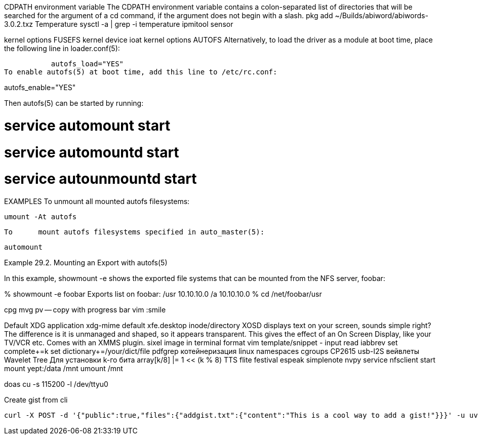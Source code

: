 // vi:ft=asciidoc

CDPATH environment variable
The CDPATH environment variable contains a colon-separated list of directories that will be searched for the argument of a cd command, if the argument does not begin with a slash.
pkg add ~/Builds/abiword/abiwords-3.0.2.txz
Temperature
	sysctl -a | grep -i temperature
	ipmitool sensor

kernel options FUSEFS
kernel device ioat
kernel options AUTOFS
     Alternatively, to load the	driver as a module at boot time, place the
     following line in loader.conf(5):

	   autofs_load="YES"
To enable autofs(5) at boot time, add this line to /etc/rc.conf:

autofs_enable="YES"

Then autofs(5) can be started by running:

# service automount start
# service automountd start
# service autounmountd start

EXAMPLES
     To	unmount	all mounted autofs filesystems:

	   umount -At autofs

     To	mount autofs filesystems specified in auto_master(5):

	   automount

Example 29.2. Mounting an Export with autofs(5)

In this example, showmount -e shows the exported file systems that can be mounted from the NFS server, foobar:

% showmount -e foobar
Exports list on foobar:
/usr                               10.10.10.0
/a                                 10.10.10.0
% cd /net/foobar/usr

cpg mvg pv -- copy with progress bar
vim :smile

Default XDG application xdg-mime default xfe.desktop inode/directory
XOSD displays text on your screen, sounds simple right? The difference is it is unmanaged and shaped, so it appears transparent. This gives the effect of an On Screen Display, like your TV/VCR etc. Comes with an XMMS plugin.
sixel image in terminal format
vim template/snippet - input read iabbrev
set complete+=k
set dictionary+=/your/dict/file
pdfgrep
котейнеризация linux namespaces cgroups
CP2615 usb-I2S
вейвлеты Wavelet Tree Для установки k-го бита array[k/8] |= 1 << (k % 8)
TTS flite festival espeak
simplenote nvpy
service nfsclient start
mount yept:/data /mnt
umount /mnt

doas cu -s 115200 -l /dev/ttyu0

Create gist from cli

[source,sh]
----
curl -X POST -d '{"public":true,"files":{"addgist.txt":{"content":"This is a cool way to add a gist!"}}}' -u uvelichitel:e58fd014c6123e3e644264bd5d1c21bca796aa68 https://api.github.com/gists
----
